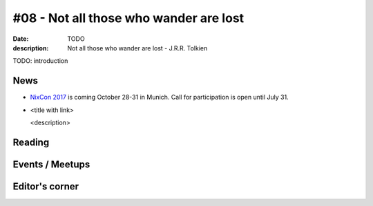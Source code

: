 #08 - Not all those who wander are lost
############################################

:date: TODO
:description: Not all those who wander are lost - J.R.R. Tolkien


TODO: introduction


News
====

- `NixCon 2017`_ is coming October 28-31 in Munich.
  Call for participation is open until July 31.



- <title with link>

  <description>



.. _`NixCon 2017`: http://nixcon2017.org/


Reading
========






Events / Meetups
==================


Editor's corner
===============

